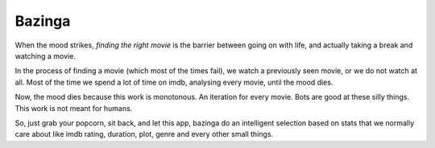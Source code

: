 Bazinga
=======

When the mood strikes, *finding the right movie* is the barrier between going on with life, and actually taking a break and watching a movie.

In the process of finding a movie (which most of the times fail), we watch a previously seen movie, or we do not watch at all.
Most of the time we spend a lot of time on imdb, analysing every movie, until the mood dies.

Now, the mood dies because this work is monotonous. An iteration for every movie. Bots are good at these silly things. This work is not meant for humans.

So, just grab your popcorn, sit back, and let this app, bazinga do an intelligent selection based on stats that we normally care about like imdb rating, duration, plot, genre and every other small things.

